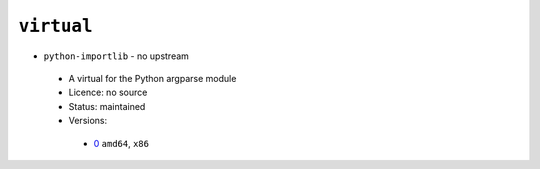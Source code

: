 ``virtual``
-----------

* ``python-importlib`` - no upstream

 * A virtual for the Python argparse module
 * Licence: no source
 * Status: maintained
 * Versions:

  * `0 <https://github.com/JNRowe/jnrowe-misc/blob/master/virtual/python-importlib/python-importlib-0.ebuild>`__  ``amd64``, ``x86``

